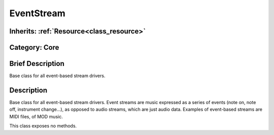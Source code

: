 .. _class_EventStream:

EventStream
===========

Inherits: :ref:`Resource<class_resource>`
-----------------------------------------

Category: Core
--------------

Brief Description
-----------------

Base class for all event-based stream drivers.

Description
-----------

Base class for all event-based stream drivers. Event streams are music expressed as a series of events (note on, note off, instrument change...), as opposed to audio streams, which are just audio data. Examples of event-based streams are MIDI files, of MOD music.

This class exposes no methods.

